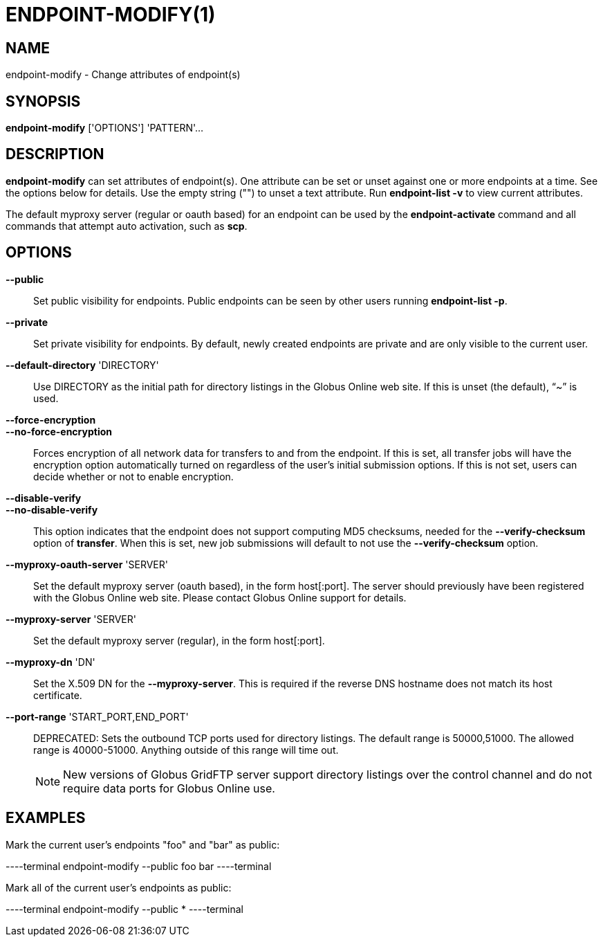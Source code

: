 = ENDPOINT-MODIFY(1)

== NAME

endpoint-modify - Change attributes of endpoint(s)

== SYNOPSIS

*endpoint-modify* ['OPTIONS'] 'PATTERN'...

== DESCRIPTION

*endpoint-modify* can set attributes of endpoint(s).   One attribute can be
set or unset against one or more endpoints at a time.  See the options below
for details.  Use the empty string ("") to unset a text attribute.  Run
*endpoint-list -v* to view current attributes.

The default myproxy server (regular or oauth based) for an endpoint can be
used by the *endpoint-activate* command and all commands that attempt auto
activation, such as *scp*.


== OPTIONS

*--public*::

Set public visibility for endpoints.  Public endpoints can be seen by other
users running *endpoint-list -p*.

*--private*::

Set private visibility for endpoints.  By default, newly created endpoints are
private and are only visible to the current user.

*--default-directory* 'DIRECTORY'::

Use DIRECTORY as the initial path for directory listings in the Globus Online
web site.  If this is unset (the default), "`~`" is used.

*--force-encryption*::
*--no-force-encryption*::

Forces encryption of all network data for transfers to and from the endpoint.
If this is set, all transfer jobs will have the encryption option
automatically turned on regardless of the user's initial submission options.
If this is not set, users can decide whether or not to enable encryption.

*--disable-verify*::
*--no-disable-verify*::

This option indicates that the endpoint does not support computing MD5
checksums, needed for the *--verify-checksum* option of *transfer*.  When this
is set, new job submissions will default to not use the *--verify-checksum*
option.

*--myproxy-oauth-server* 'SERVER'::

Set the default myproxy server (oauth based), in the form host[:port].  The
server should previously have been registered with the Globus Online web site.
Please contact Globus Online support for details.

*--myproxy-server* 'SERVER'::

Set the default myproxy server (regular), in the form host[:port].

*--myproxy-dn* 'DN'::

Set the X.509 DN for the *--myproxy-server*.  This is required if the reverse
DNS hostname does not match its host certificate.

*--port-range* 'START_PORT,END_PORT'::

DEPRECATED: Sets the outbound TCP ports used for directory listings.  The
default range is 50000,51000.  The allowed range is 40000-51000.  Anything
outside of this range will time out.
+
NOTE: New versions of Globus GridFTP server support directory listings over
the control channel and do not require data ports for Globus Online use.

== EXAMPLES

Mark the current user's endpoints "foo" and "bar" as public:

----terminal
endpoint-modify --public foo bar
----terminal

Mark all of the current user's endpoints as public:

----terminal
endpoint-modify --public *
----terminal
